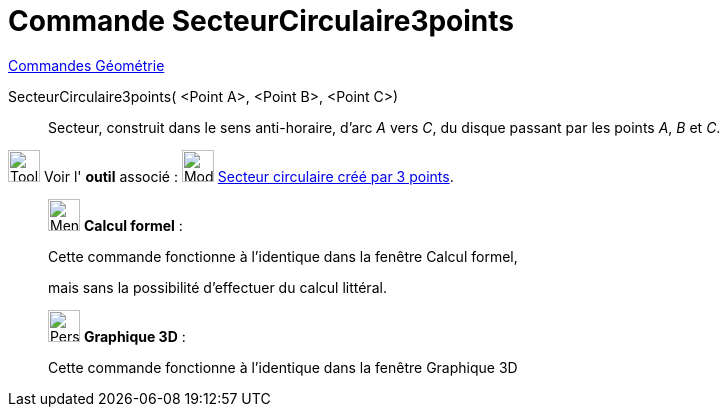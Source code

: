 = Commande SecteurCirculaire3points
:page-en: commands/CircumcircularSector
ifdef::env-github[:imagesdir: /fr/modules/ROOT/assets/images]

xref:commands/Commandes_Géométrie.adoc[Commandes Géométrie]

SecteurCirculaire3points( <Point A>, <Point B>, <Point C>)::
  Secteur, construit dans le sens anti-horaire, d'arc _A_ vers _C_, du disque passant par les points _A_, _B_ et _C_.

image:Tool_tool.png[Tool tool.png,width=32,height=32] Voir l' *outil* associé :
image:32px-Mode_circumcirclesector3.svg.png[Mode circumcirclesector3.svg,width=32,height=32]
xref:/tools/Secteur_circulaire_créé_par_3_points.adoc[Secteur circulaire créé par 3 points].

____________________________________________________________

image:32px-Menu_view_cas.svg.png[Menu view cas.svg,width=32,height=32] *Calcul formel* :

Cette commande fonctionne à l'identique dans la fenêtre Calcul formel, 

mais sans la possibilité d'effectuer du calcul littéral.
____________________________________________________________

_______________________________________________________________

image:32px-Perspectives_algebra_3Dgraphics.svg.png[Perspectives algebra 3Dgraphics.svg,width=32,height=32] *Graphique
3D* :

Cette commande fonctionne à l'identique dans la fenêtre Graphique 3D
